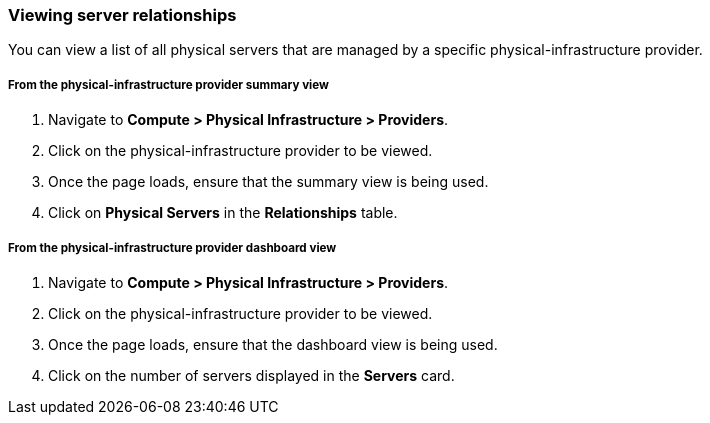 === Viewing server relationships

You can view a list of all physical servers that are managed by a specific physical-infrastructure provider.

===== From the physical-infrastructure provider summary view

. Navigate to *Compute > Physical Infrastructure > Providers*.

. Click on the physical-infrastructure provider to be viewed.

. Once the page loads, ensure that the summary view is being used.

. Click on *Physical Servers* in the *Relationships* table.

===== From the physical-infrastructure provider dashboard view

. Navigate to *Compute > Physical Infrastructure > Providers*.

. Click on the physical-infrastructure provider to be viewed.

. Once the page loads, ensure that the dashboard view is being used.

. Click on the number of servers displayed in the *Servers* card.
